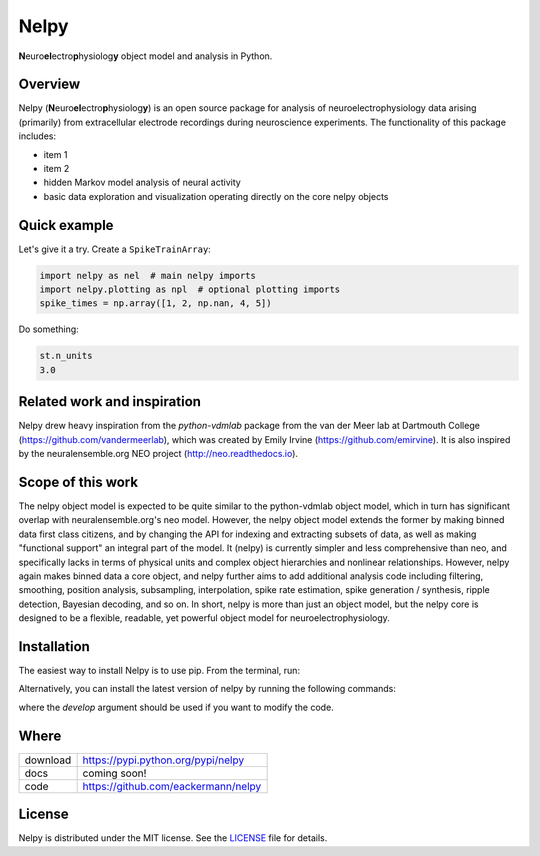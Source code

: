 =====
Nelpy
=====

**N**\ euro\ **el**\ ectro\ **p**\ hysiolog\ **y** object model and analysis in Python.

Overview
========
Nelpy (**N**\ euro\ **el**\ ectro\ **p**\ hysiolog\ **y**) is an open source package for analysis of
neuroelectrophysiology data arising (primarily) from extracellular
electrode recordings during neuroscience experiments. The functionality
of this package includes:

- item 1
- item 2
- hidden Markov model analysis of neural activity
- basic data exploration and visualization operating directly on the core nelpy objects

Quick example
=============

Let's give it a try. Create a ``SpikeTrainArray``:

.. code-block:: python

    import nelpy as nel  # main nelpy imports
    import nelpy.plotting as npl  # optional plotting imports
    spike_times = np.array([1, 2, np.nan, 4, 5])

Do something:

.. code-block:: python

    st.n_units
    3.0

Related work and inspiration
============================
Nelpy drew heavy inspiration from the `python-vdmlab` package from the
van der Meer lab at Dartmouth College (https://github.com/vandermeerlab),
which was created by Emily Irvine (https://github.com/emirvine). It is
also inspired by the neuralensemble.org NEO project (http://neo.readthedocs.io).

Scope of this work
==================
The nelpy object model is expected to be quite similar to the python-vdmlab object
model, which in turn has significant overlap with neuralensemble.org's neo
model. However, the nelpy object model extends the former by making binned data
first class citizens, and by changing the API for indexing and extracting subsets
of data, as well as making "functional support" an integral part of the model. It
(nelpy) is currently simpler and less comprehensive than neo, and specifically lacks in
terms of physical units and complex object hierarchies and nonlinear relationships.
However, nelpy again makes binned data a core object, and nelpy further aims to
add additional analysis code including filtering, smoothing, position analysis,
subsampling, interpolation, spike rate estimation, spike generation / synthesis,
ripple detection, Bayesian decoding, and so on. In short, nelpy is more than just
an object model, but the nelpy core is designed to be a flexible, readable, yet
powerful object model for neuroelectrophysiology.

Installation
============

The easiest way to install Nelpy is to use pip. From the terminal, run:

.. code-block:: bash
    pip install nelpy

Alternatively, you can install the latest version of nelpy by running the following commands:

.. code-block:: bash
    git clone https://github.com/eackermann/nelpy.git
    cd nelpy
    python setup.py [install, develop]

where the `develop` argument should be used if you want to modify the code.

Where
=====

===================   ========================================================
 download             https://pypi.python.org/pypi/nelpy
 docs                 coming soon!
 code                 https://github.com/eackermann/nelpy
===================   ========================================================

License
=======

Nelpy is distributed under the MIT license. See the `LICENSE <LICENSE>`_ file for details.
